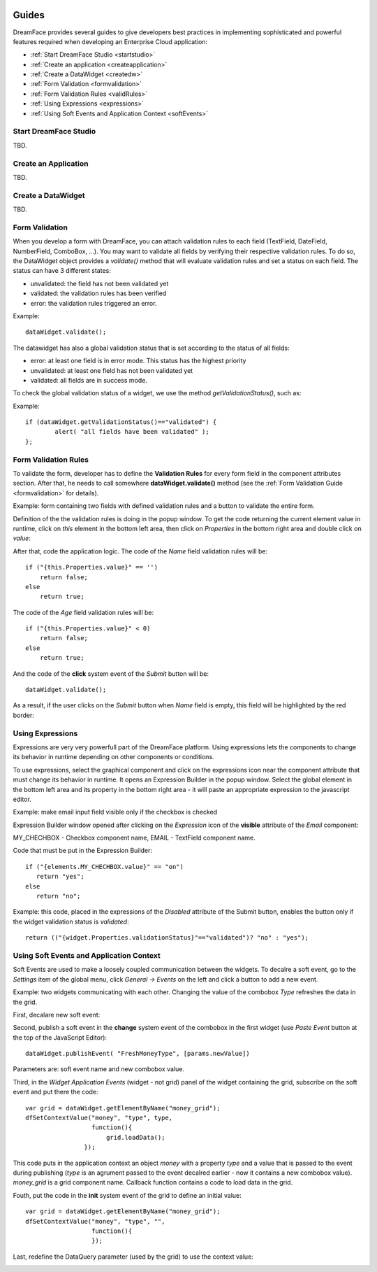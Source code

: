 .. image:: /images/df_logo.png

Guides
======

DreamFace provides several guides to give developers best practices in implementing sophisticated and powerful
features required when developing an Enterprise Cloud application:

* :ref:`Start DreamFace Studio <startstudio>`
* :ref:`Create an application <createapplication>`
* :ref:`Create a DataWidget <createdw>`
* :ref:`Form Validation <formvalidation>`
* :ref:`Form Validation Rules <validRules>`
* :ref:`Using Expressions <expressions>`
* :ref:`Using Soft Events and Application Context <softEvents>`

.. _startstudio:

Start DreamFace Studio
----------------------

TBD.

.. _createapplication:

Create an Application
----------------------

TBD.

.. _createdw:

Create a DataWidget
-------------------

TBD.

.. _formvalidation:

Form Validation
---------------

When you develop a form with DreamFace, you can attach validation rules to each field (TextField, DateField, NumberField,
ComboBox, ...). You may want to validate all fields by verifying their respective validation rules. To do so, the DataWidget
object provides a *validate()* method that will evaluate validation rules and set a status on each field. The status can have 3 different
states:

* unvalidated: the field has not been validated yet
* validated: the validation rules has been verified
* error: the validation rules triggered an error.

Example:
::
	dataWidget.validate();

The datawidget has also a global validation status that is set according to the status of all fields:

* error: at least one field is in error mode. This status has the highest priority
* unvalidated: at least one field has not been validated yet
* validated: all fields are in success mode.

To check the global validation status of a widget, we use the method *getValidationStatus()*, such as:

Example:
::
	if (dataWidget.getValidationStatus()=="validated") {
		alert( "all fields have been validated" );
	};

.. _validRules:

Form Validation Rules
----------------

To validate the form, developer has to define the **Validation Rules** for every form field in the component attributes section. After that, he needs to call somewhere **dataWidget.validate()** method (see the :ref:`Form Validation Guide <formvalidation>` for details).

Example: form containing two fields with defined validation rules and a button to validate the entire form.

.. image:: images/valid_form.png

Definition of the the validation rules is doing in the popup window. To get the code returning the current element value in runtime, click on *this* element in the bottom left area, then click on *Properties* in the bottom right area and double click on *value*:

.. image:: images/valid_rules.png

After that, code the application logic. The code of the *Name* field validation rules will be:
::
	if ("{this.Properties.value}" == '')
	    return false;
	else
	    return true;

The code of the *Age* field validation rules will be:
::
	if ("{this.Properties.value}" < 0)
	    return false;
	else
	    return true;

And the code of the **click** system event of the *Submit* button will be:
::
	dataWidget.validate();

As a result, if the user clicks on the *Submit* button when *Name* field is empty, this field will be highlighted by the red border:

.. image:: images/valid_error.png

.. _expressions:

Using Expressions
----------------

Expressions are very very powerfull part of the DreamFace platform. Using expressions lets the components to change its behavior in runtime depending on other components or conditions.

To use expressions, select the graphical component and click on the expressions icon near the component attribute that must change its behavior in runtime. It opens an Expression Builder in the popup window. Select the global element in the bottom left area and its property in the bottom right area - it will paste an appropriate expression to the javascript editor.

Example: make email input field visible only if the checkbox is checked

.. image:: images/expression_form.png

Expression Builder window opened after clicking on the *Expression* icon of the **visible** attribute of the *Email* component:

.. image:: images/expression_builder.png

MY_CHECHBOX - Checkbox component name, EMAIL - TextField component name.

Code that must be put in the Expression Builder:
::
	if ("{elements.MY_CHECHBOX.value}" == "on")
	   return "yes";
	else 
	   return "no";

Example: this code, placed in the expressions of the *Disabled* attribute of the Submit button, enables the button only if the widget validation status is *validated*:
::
	return (("{widget.Properties.validationStatus}"=="validated")? "no" : "yes");

.. _softEvents:

Using Soft Events and Application Context
----------------
Soft Events are used to make a loosely coupled communication between the widgets. To decalre a soft event, go to the *Settings* item of the global menu, click *General -> Events* on the left and click a button to add a new event.

Example: two widgets communicating with each other. Changing the value of the combobox *Type* refreshes the data in the grid.

.. image:: images/soft_event_result.png

First, decalare new soft event:

.. image:: images/soft_event_declaration.png

Second, publish a soft event in the **change** system event of the combobox in the first widget (use *Paste Event* button at the top of the JavaScript Editor):
::
	dataWidget.publishEvent( "FreshMoneyType", [params.newValue])

Parameters are: soft event name and new combobox value.

Third, in the *Widget Application Events* (widget - not grid) panel of the widget containing the grid, subscribe on the soft event and put there the code:
::
	var grid = dataWidget.getElementByName("money_grid");
	dfSetContextValue("money", "type", type, 
        	          function(){
                	      grid.loadData();   
                  	});

This code puts in the application context an object *money* with a property *type* and a value that is passed to the event during publishing (*type* is an agrument passed to the event decalred earlier - now it contains a new combobox value). *money_grid* is a grid component name. Callback function contains a code to load data in the grid.

Fouth, put the code in the **init** system event of the grid to define an initial value:
::
	var grid = dataWidget.getElementByName("money_grid");
	dfSetContextValue("money", "type", "", 
        	          function(){
                	  });

Last, redefine the DataQuery parameter (used by the grid) to use the context value:

.. image:: images/soft_event_query_params.png